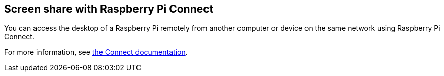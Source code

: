 [[raspberry-pi-connect]]
== Screen share with Raspberry Pi Connect

You can access the desktop of a Raspberry Pi remotely from another computer or device on the same network using Raspberry Pi Connect.

For more information, see xref:../services/connect.adoc[the Connect documentation].

